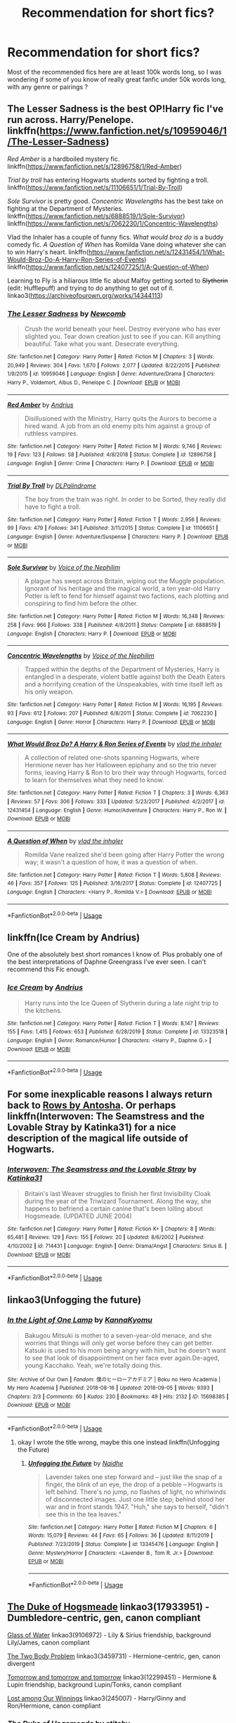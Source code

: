 #+TITLE: Recommendation for short fics?

* Recommendation for short fics?
:PROPERTIES:
:Author: little_lou_
:Score: 15
:DateUnix: 1581635609.0
:DateShort: 2020-Feb-14
:FlairText: Request
:END:
Most of the recommended fics here are at least 100k words long, so I was wondering if some of you know of really great fanfic under 50k words long, with any genre or pairings ?


** The Lesser Sadness is the best OP!Harry fic I've run across. Harry/Penelope. linkffn([[https://www.fanfiction.net/s/10959046/1/The-Lesser-Sadness]])

/Red Amber/ is a hardboiled mystery fic. linkffn([[https://www.fanfiction.net/s/12896758/1/Red-Amber]])

/Trial by troll/ has entering Hogwarts students sorted by fighting a troll. linkffn([[https://www.fanfiction.net/s/11106651/1/Trial-By-Troll]])

/Sole Survivor/ is pretty good. /Concentric Wavelengths/ has the best take on fighting at the Department of Mysteries. linkffn([[https://www.fanfiction.net/s/6888519/1/Sole-Survivor]]) linkffn([[https://www.fanfiction.net/s/7062230/1/Concentric-Wavelengths]])

Vlad the Inhaler has a couple of funny fics. /What would broz do/ is a buddy comedy fic. /A Question of When/ has Romilda Vane doing whatever she can to win Harry's heart. linkffn([[https://www.fanfiction.net/s/12431454/1/What-Would-Broz-Do-A-Harry-Ron-Series-of-Events]]) linkffn([[https://www.fanfiction.net/s/12407725/1/A-Question-of-When]])

Learning to Fly is a hiliarous little fic about Malfoy getting sorted to +Slytherin+ (edit: Hufflepuff) and trying to do anything to get out of it. linkao3([[https://archiveofourown.org/works/14344113]])
:PROPERTIES:
:Author: Efficient_Assistant
:Score: 6
:DateUnix: 1581652595.0
:DateShort: 2020-Feb-14
:END:

*** [[https://www.fanfiction.net/s/10959046/1/][*/The Lesser Sadness/*]] by [[https://www.fanfiction.net/u/4727972/Newcomb][/Newcomb/]]

#+begin_quote
  Crush the world beneath your heel. Destroy everyone who has ever slighted you. Tear down creation just to see if you can. Kill anything beautiful. Take what you want. Desecrate everything.
#+end_quote

^{/Site/:} ^{fanfiction.net} ^{*|*} ^{/Category/:} ^{Harry} ^{Potter} ^{*|*} ^{/Rated/:} ^{Fiction} ^{M} ^{*|*} ^{/Chapters/:} ^{3} ^{*|*} ^{/Words/:} ^{20,949} ^{*|*} ^{/Reviews/:} ^{304} ^{*|*} ^{/Favs/:} ^{1,670} ^{*|*} ^{/Follows/:} ^{2,077} ^{*|*} ^{/Updated/:} ^{8/22/2015} ^{*|*} ^{/Published/:} ^{1/9/2015} ^{*|*} ^{/id/:} ^{10959046} ^{*|*} ^{/Language/:} ^{English} ^{*|*} ^{/Genre/:} ^{Adventure/Drama} ^{*|*} ^{/Characters/:} ^{Harry} ^{P.,} ^{Voldemort,} ^{Albus} ^{D.,} ^{Penelope} ^{C.} ^{*|*} ^{/Download/:} ^{[[http://www.ff2ebook.com/old/ffn-bot/index.php?id=10959046&source=ff&filetype=epub][EPUB]]} ^{or} ^{[[http://www.ff2ebook.com/old/ffn-bot/index.php?id=10959046&source=ff&filetype=mobi][MOBI]]}

--------------

[[https://www.fanfiction.net/s/12896758/1/][*/Red Amber/*]] by [[https://www.fanfiction.net/u/829951/Andrius][/Andrius/]]

#+begin_quote
  Disillusioned with the Ministry, Harry quits the Aurors to become a hired wand. A job from an old enemy pits him against a group of ruthless vampires.
#+end_quote

^{/Site/:} ^{fanfiction.net} ^{*|*} ^{/Category/:} ^{Harry} ^{Potter} ^{*|*} ^{/Rated/:} ^{Fiction} ^{M} ^{*|*} ^{/Words/:} ^{9,746} ^{*|*} ^{/Reviews/:} ^{19} ^{*|*} ^{/Favs/:} ^{123} ^{*|*} ^{/Follows/:} ^{58} ^{*|*} ^{/Published/:} ^{4/8/2018} ^{*|*} ^{/Status/:} ^{Complete} ^{*|*} ^{/id/:} ^{12896758} ^{*|*} ^{/Language/:} ^{English} ^{*|*} ^{/Genre/:} ^{Crime} ^{*|*} ^{/Characters/:} ^{Harry} ^{P.} ^{*|*} ^{/Download/:} ^{[[http://www.ff2ebook.com/old/ffn-bot/index.php?id=12896758&source=ff&filetype=epub][EPUB]]} ^{or} ^{[[http://www.ff2ebook.com/old/ffn-bot/index.php?id=12896758&source=ff&filetype=mobi][MOBI]]}

--------------

[[https://www.fanfiction.net/s/11106651/1/][*/Trial By Troll/*]] by [[https://www.fanfiction.net/u/2496525/DLPalindrome][/DLPalindrome/]]

#+begin_quote
  The boy from the train was right. In order to be Sorted, they really did have to fight a troll.
#+end_quote

^{/Site/:} ^{fanfiction.net} ^{*|*} ^{/Category/:} ^{Harry} ^{Potter} ^{*|*} ^{/Rated/:} ^{Fiction} ^{T} ^{*|*} ^{/Words/:} ^{2,956} ^{*|*} ^{/Reviews/:} ^{99} ^{*|*} ^{/Favs/:} ^{479} ^{*|*} ^{/Follows/:} ^{341} ^{*|*} ^{/Published/:} ^{3/11/2015} ^{*|*} ^{/Status/:} ^{Complete} ^{*|*} ^{/id/:} ^{11106651} ^{*|*} ^{/Language/:} ^{English} ^{*|*} ^{/Genre/:} ^{Adventure/Suspense} ^{*|*} ^{/Characters/:} ^{Harry} ^{P.} ^{*|*} ^{/Download/:} ^{[[http://www.ff2ebook.com/old/ffn-bot/index.php?id=11106651&source=ff&filetype=epub][EPUB]]} ^{or} ^{[[http://www.ff2ebook.com/old/ffn-bot/index.php?id=11106651&source=ff&filetype=mobi][MOBI]]}

--------------

[[https://www.fanfiction.net/s/6888519/1/][*/Sole Survivor/*]] by [[https://www.fanfiction.net/u/1508866/Voice-of-the-Nephilim][/Voice of the Nephilim/]]

#+begin_quote
  A plague has swept across Britain, wiping out the Muggle population. Ignorant of his heritage and the magical world, a ten year-old Harry Potter is left to fend for himself against two factions, each plotting and conspiring to find him before the other.
#+end_quote

^{/Site/:} ^{fanfiction.net} ^{*|*} ^{/Category/:} ^{Harry} ^{Potter} ^{*|*} ^{/Rated/:} ^{Fiction} ^{M} ^{*|*} ^{/Words/:} ^{16,348} ^{*|*} ^{/Reviews/:} ^{258} ^{*|*} ^{/Favs/:} ^{966} ^{*|*} ^{/Follows/:} ^{338} ^{*|*} ^{/Published/:} ^{4/8/2011} ^{*|*} ^{/Status/:} ^{Complete} ^{*|*} ^{/id/:} ^{6888519} ^{*|*} ^{/Language/:} ^{English} ^{*|*} ^{/Characters/:} ^{Harry} ^{P.} ^{*|*} ^{/Download/:} ^{[[http://www.ff2ebook.com/old/ffn-bot/index.php?id=6888519&source=ff&filetype=epub][EPUB]]} ^{or} ^{[[http://www.ff2ebook.com/old/ffn-bot/index.php?id=6888519&source=ff&filetype=mobi][MOBI]]}

--------------

[[https://www.fanfiction.net/s/7062230/1/][*/Concentric Wavelengths/*]] by [[https://www.fanfiction.net/u/1508866/Voice-of-the-Nephilim][/Voice of the Nephilim/]]

#+begin_quote
  Trapped within the depths of the Department of Mysteries, Harry is entangled in a desperate, violent battle against both the Death Eaters and a horrifying creation of the Unspeakables, with time itself left as his only weapon.
#+end_quote

^{/Site/:} ^{fanfiction.net} ^{*|*} ^{/Category/:} ^{Harry} ^{Potter} ^{*|*} ^{/Rated/:} ^{Fiction} ^{M} ^{*|*} ^{/Words/:} ^{16,195} ^{*|*} ^{/Reviews/:} ^{93} ^{*|*} ^{/Favs/:} ^{612} ^{*|*} ^{/Follows/:} ^{207} ^{*|*} ^{/Published/:} ^{6/8/2011} ^{*|*} ^{/Status/:} ^{Complete} ^{*|*} ^{/id/:} ^{7062230} ^{*|*} ^{/Language/:} ^{English} ^{*|*} ^{/Genre/:} ^{Horror} ^{*|*} ^{/Characters/:} ^{Harry} ^{P.} ^{*|*} ^{/Download/:} ^{[[http://www.ff2ebook.com/old/ffn-bot/index.php?id=7062230&source=ff&filetype=epub][EPUB]]} ^{or} ^{[[http://www.ff2ebook.com/old/ffn-bot/index.php?id=7062230&source=ff&filetype=mobi][MOBI]]}

--------------

[[https://www.fanfiction.net/s/12431454/1/][*/What Would Broz Do? A Harry & Ron Series of Events/*]] by [[https://www.fanfiction.net/u/1401424/vlad-the-inhaler][/vlad the inhaler/]]

#+begin_quote
  A collection of related one-shots spanning Hogwarts, where Hermione never has her Halloween epiphany and so the trio never forms, leaving Harry & Ron to bro their way through Hogwarts, forced to learn for themselves what they need to know.
#+end_quote

^{/Site/:} ^{fanfiction.net} ^{*|*} ^{/Category/:} ^{Harry} ^{Potter} ^{*|*} ^{/Rated/:} ^{Fiction} ^{T} ^{*|*} ^{/Chapters/:} ^{3} ^{*|*} ^{/Words/:} ^{6,363} ^{*|*} ^{/Reviews/:} ^{57} ^{*|*} ^{/Favs/:} ^{306} ^{*|*} ^{/Follows/:} ^{333} ^{*|*} ^{/Updated/:} ^{5/23/2017} ^{*|*} ^{/Published/:} ^{4/2/2017} ^{*|*} ^{/id/:} ^{12431454} ^{*|*} ^{/Language/:} ^{English} ^{*|*} ^{/Genre/:} ^{Humor/Adventure} ^{*|*} ^{/Characters/:} ^{Harry} ^{P.,} ^{Ron} ^{W.} ^{*|*} ^{/Download/:} ^{[[http://www.ff2ebook.com/old/ffn-bot/index.php?id=12431454&source=ff&filetype=epub][EPUB]]} ^{or} ^{[[http://www.ff2ebook.com/old/ffn-bot/index.php?id=12431454&source=ff&filetype=mobi][MOBI]]}

--------------

[[https://www.fanfiction.net/s/12407725/1/][*/A Question of When/*]] by [[https://www.fanfiction.net/u/1401424/vlad-the-inhaler][/vlad the inhaler/]]

#+begin_quote
  Romilda Vane realized she'd been going after Harry Potter the wrong way; it wasn't a question of how, it was a question of when.
#+end_quote

^{/Site/:} ^{fanfiction.net} ^{*|*} ^{/Category/:} ^{Harry} ^{Potter} ^{*|*} ^{/Rated/:} ^{Fiction} ^{T} ^{*|*} ^{/Words/:} ^{5,808} ^{*|*} ^{/Reviews/:} ^{46} ^{*|*} ^{/Favs/:} ^{357} ^{*|*} ^{/Follows/:} ^{125} ^{*|*} ^{/Published/:} ^{3/16/2017} ^{*|*} ^{/Status/:} ^{Complete} ^{*|*} ^{/id/:} ^{12407725} ^{*|*} ^{/Language/:} ^{English} ^{*|*} ^{/Characters/:} ^{<Harry} ^{P.,} ^{Romilda} ^{V.>} ^{*|*} ^{/Download/:} ^{[[http://www.ff2ebook.com/old/ffn-bot/index.php?id=12407725&source=ff&filetype=epub][EPUB]]} ^{or} ^{[[http://www.ff2ebook.com/old/ffn-bot/index.php?id=12407725&source=ff&filetype=mobi][MOBI]]}

--------------

*FanfictionBot*^{2.0.0-beta} | [[https://github.com/tusing/reddit-ffn-bot/wiki/Usage][Usage]]
:PROPERTIES:
:Author: FanfictionBot
:Score: 1
:DateUnix: 1581652664.0
:DateShort: 2020-Feb-14
:END:


** linkffn(Ice Cream by Andrius)

One of the absolutely best short romances I know of. Plus probably one of the best interpretations of Daphne Greengrass I've ever seen. I can't recommend this Fic enough.
:PROPERTIES:
:Author: JoeHatesFanFiction
:Score: 10
:DateUnix: 1581640285.0
:DateShort: 2020-Feb-14
:END:

*** [[https://www.fanfiction.net/s/13323518/1/][*/Ice Cream/*]] by [[https://www.fanfiction.net/u/829951/Andrius][/Andrius/]]

#+begin_quote
  Harry runs into the Ice Queen of Slytherin during a late night trip to the kitchens.
#+end_quote

^{/Site/:} ^{fanfiction.net} ^{*|*} ^{/Category/:} ^{Harry} ^{Potter} ^{*|*} ^{/Rated/:} ^{Fiction} ^{T} ^{*|*} ^{/Words/:} ^{8,147} ^{*|*} ^{/Reviews/:} ^{155} ^{*|*} ^{/Favs/:} ^{1,415} ^{*|*} ^{/Follows/:} ^{653} ^{*|*} ^{/Published/:} ^{6/28/2019} ^{*|*} ^{/Status/:} ^{Complete} ^{*|*} ^{/id/:} ^{13323518} ^{*|*} ^{/Language/:} ^{English} ^{*|*} ^{/Genre/:} ^{Romance/Humor} ^{*|*} ^{/Characters/:} ^{<Harry} ^{P.,} ^{Daphne} ^{G.>} ^{*|*} ^{/Download/:} ^{[[http://www.ff2ebook.com/old/ffn-bot/index.php?id=13323518&source=ff&filetype=epub][EPUB]]} ^{or} ^{[[http://www.ff2ebook.com/old/ffn-bot/index.php?id=13323518&source=ff&filetype=mobi][MOBI]]}

--------------

*FanfictionBot*^{2.0.0-beta} | [[https://github.com/tusing/reddit-ffn-bot/wiki/Usage][Usage]]
:PROPERTIES:
:Author: FanfictionBot
:Score: 1
:DateUnix: 1581640303.0
:DateShort: 2020-Feb-14
:END:


** For some inexplicable reasons I always return back to [[http://www.siye.co.uk/viewstory.php?sid=9605][Rows by Antosha]]. Or perhaps linkffn(Interwoven: The Seamstress and the Lovable Stray by Katinka31) for a nice description of the magical life outside of Hogwarts.
:PROPERTIES:
:Author: ceplma
:Score: 3
:DateUnix: 1581637923.0
:DateShort: 2020-Feb-14
:END:

*** [[https://www.fanfiction.net/s/714431/1/][*/Interwoven: The Seamstress and the Lovable Stray/*]] by [[https://www.fanfiction.net/u/197906/Katinka31][/Katinka31/]]

#+begin_quote
  Britain's last Weaver struggles to finish her first Invisibility Cloak during the year of the Triwizard Tournament. Along the way, she happens to befriend a certain canine that's been lolling about Hogsmeade. (UPDATED JUNE 2004)
#+end_quote

^{/Site/:} ^{fanfiction.net} ^{*|*} ^{/Category/:} ^{Harry} ^{Potter} ^{*|*} ^{/Rated/:} ^{Fiction} ^{K+} ^{*|*} ^{/Chapters/:} ^{8} ^{*|*} ^{/Words/:} ^{65,481} ^{*|*} ^{/Reviews/:} ^{129} ^{*|*} ^{/Favs/:} ^{155} ^{*|*} ^{/Follows/:} ^{20} ^{*|*} ^{/Updated/:} ^{8/6/2002} ^{*|*} ^{/Published/:} ^{4/10/2002} ^{*|*} ^{/id/:} ^{714431} ^{*|*} ^{/Language/:} ^{English} ^{*|*} ^{/Genre/:} ^{Drama/Angst} ^{*|*} ^{/Characters/:} ^{Sirius} ^{B.} ^{*|*} ^{/Download/:} ^{[[http://www.ff2ebook.com/old/ffn-bot/index.php?id=714431&source=ff&filetype=epub][EPUB]]} ^{or} ^{[[http://www.ff2ebook.com/old/ffn-bot/index.php?id=714431&source=ff&filetype=mobi][MOBI]]}

--------------

*FanfictionBot*^{2.0.0-beta} | [[https://github.com/tusing/reddit-ffn-bot/wiki/Usage][Usage]]
:PROPERTIES:
:Author: FanfictionBot
:Score: 1
:DateUnix: 1581637939.0
:DateShort: 2020-Feb-14
:END:


** linkao3(Unfogging the future)
:PROPERTIES:
:Score: 2
:DateUnix: 1581708662.0
:DateShort: 2020-Feb-14
:END:

*** [[https://archiveofourown.org/works/15698385][*/In the Light of One Lamp/*]] by [[https://www.archiveofourown.org/users/KannaKyomu/pseuds/KannaKyomu][/KannaKyomu/]]

#+begin_quote
  Bakugou Mitsuki is mother to a seven-year-old menace, and she worries that things will only get worse before they can get better. Katsuki is used to his mom being angry with him, but he doesn't want to see that look of disappointment on her face ever again.De-aged, young Kacchako. Yeah, we're totally doing this.
#+end_quote

^{/Site/:} ^{Archive} ^{of} ^{Our} ^{Own} ^{*|*} ^{/Fandom/:} ^{僕のヒーローアカデミア} ^{|} ^{Boku} ^{no} ^{Hero} ^{Academia} ^{|} ^{My} ^{Hero} ^{Academia} ^{*|*} ^{/Published/:} ^{2018-08-16} ^{*|*} ^{/Updated/:} ^{2018-09-05} ^{*|*} ^{/Words/:} ^{9393} ^{*|*} ^{/Chapters/:} ^{2/3} ^{*|*} ^{/Comments/:} ^{60} ^{*|*} ^{/Kudos/:} ^{230} ^{*|*} ^{/Bookmarks/:} ^{49} ^{*|*} ^{/Hits/:} ^{2132} ^{*|*} ^{/ID/:} ^{15698385} ^{*|*} ^{/Download/:} ^{[[https://archiveofourown.org/downloads/15698385/In%20the%20Light%20of%20One%20Lamp.epub?updated_at=1536257094][EPUB]]} ^{or} ^{[[https://archiveofourown.org/downloads/15698385/In%20the%20Light%20of%20One%20Lamp.mobi?updated_at=1536257094][MOBI]]}

--------------

*FanfictionBot*^{2.0.0-beta} | [[https://github.com/tusing/reddit-ffn-bot/wiki/Usage][Usage]]
:PROPERTIES:
:Author: FanfictionBot
:Score: 1
:DateUnix: 1581708679.0
:DateShort: 2020-Feb-14
:END:

**** okay I wrote the title wrong, maybe this one instead linkffn(Unfogging the Future)
:PROPERTIES:
:Score: 1
:DateUnix: 1581726888.0
:DateShort: 2020-Feb-15
:END:

***** [[https://www.fanfiction.net/s/13345476/1/][*/Unfogging the Future/*]] by [[https://www.fanfiction.net/u/9367651/Naidhe][/Naidhe/]]

#+begin_quote
  Lavender takes one step forward and -- just like the snap of a finger, the blink of an eye, the drop of a pebble -- Hogwarts is left behind. There's no jump, no flashes of light, no whirlwinds of disconnected images. Just one little step; behind stood her war and in front stands 1947. "Huh," she says to herself, "didn't see this in the tea leaves."
#+end_quote

^{/Site/:} ^{fanfiction.net} ^{*|*} ^{/Category/:} ^{Harry} ^{Potter} ^{*|*} ^{/Rated/:} ^{Fiction} ^{M} ^{*|*} ^{/Chapters/:} ^{6} ^{*|*} ^{/Words/:} ^{15,079} ^{*|*} ^{/Reviews/:} ^{44} ^{*|*} ^{/Favs/:} ^{65} ^{*|*} ^{/Follows/:} ^{36} ^{*|*} ^{/Updated/:} ^{8/11/2019} ^{*|*} ^{/Published/:} ^{7/23/2019} ^{*|*} ^{/Status/:} ^{Complete} ^{*|*} ^{/id/:} ^{13345476} ^{*|*} ^{/Language/:} ^{English} ^{*|*} ^{/Genre/:} ^{Mystery/Horror} ^{*|*} ^{/Characters/:} ^{<Lavender} ^{B.,} ^{Tom} ^{R.} ^{Jr.>} ^{*|*} ^{/Download/:} ^{[[http://www.ff2ebook.com/old/ffn-bot/index.php?id=13345476&source=ff&filetype=epub][EPUB]]} ^{or} ^{[[http://www.ff2ebook.com/old/ffn-bot/index.php?id=13345476&source=ff&filetype=mobi][MOBI]]}

--------------

*FanfictionBot*^{2.0.0-beta} | [[https://github.com/tusing/reddit-ffn-bot/wiki/Usage][Usage]]
:PROPERTIES:
:Author: FanfictionBot
:Score: 1
:DateUnix: 1581726906.0
:DateShort: 2020-Feb-15
:END:


** [[https://archiveofourown.org/works/17933951][The Duke of Hogsmeade]] linkao3(17933951) - Dumbledore-centric, gen, canon compliant

[[https://archiveofourown.org/works/9106972][Glass of Water]] linkao3(9106972) - Lily & Sirius friendship, background Lily/James, canon compliant

[[https://archiveofourown.org/works/3459731][The Two Body Problem]] linkao3(3459731) - Hermione-centric, gen, canon divergent

[[https://archiveofourown.org/works/12299451][Tomorrow and tomorrow and tomorrow]] linkao3(12299451) - Hermione & Lupin friendship, background Lupin/Tonks, canon compliant

[[https://archiveofourown.org/works/245007][Lost among Our Winnings]] linkao3(245007) - Harry/Ginny and Ron/Hermione, canon compliant
:PROPERTIES:
:Author: siderumincaelo
:Score: 1
:DateUnix: 1581697102.0
:DateShort: 2020-Feb-14
:END:

*** [[https://archiveofourown.org/works/17933951][*/The Duke of Hogsmeade/*]] by [[https://www.archiveofourown.org/users/stitchy/pseuds/stitchy][/stitchy/]]

#+begin_quote
  Before returning to Hogwarts as a professor, Albus Dumbledore spends some time kicking around the wizard world soul searching and trying his hand at a number of occupations. His favorite stop along the way is being a confectioner at Honeydukes.
#+end_quote

^{/Site/:} ^{Archive} ^{of} ^{Our} ^{Own} ^{*|*} ^{/Fandoms/:} ^{Harry} ^{Potter} ^{-} ^{J.} ^{K.} ^{Rowling,} ^{Fantastic} ^{Beasts} ^{and} ^{Where} ^{to} ^{Find} ^{Them} ^{<Movies>} ^{*|*} ^{/Published/:} ^{2019-02-26} ^{*|*} ^{/Completed/:} ^{2019-02-27} ^{*|*} ^{/Words/:} ^{23838} ^{*|*} ^{/Chapters/:} ^{4/4} ^{*|*} ^{/Comments/:} ^{19} ^{*|*} ^{/Kudos/:} ^{17} ^{*|*} ^{/Bookmarks/:} ^{6} ^{*|*} ^{/Hits/:} ^{456} ^{*|*} ^{/ID/:} ^{17933951} ^{*|*} ^{/Download/:} ^{[[https://archiveofourown.org/downloads/17933951/The%20Duke%20of%20Hogsmeade.epub?updated_at=1561175859][EPUB]]} ^{or} ^{[[https://archiveofourown.org/downloads/17933951/The%20Duke%20of%20Hogsmeade.mobi?updated_at=1561175859][MOBI]]}

--------------

[[https://archiveofourown.org/works/9106972][*/Glass of Water/*]] by [[https://www.archiveofourown.org/users/lyin/pseuds/lyin][/lyin/]]

#+begin_quote
  It's 1976 and Hogwarts' N.E.W.T. Divination class can only see the homework in their future. Lily Evans and Sirius Black certainly can't foresee they're falling into friendship. What happens in Divination, stays in Divination.
#+end_quote

^{/Site/:} ^{Archive} ^{of} ^{Our} ^{Own} ^{*|*} ^{/Fandom/:} ^{Harry} ^{Potter} ^{-} ^{J.} ^{K.} ^{Rowling} ^{*|*} ^{/Published/:} ^{2010-02-16} ^{*|*} ^{/Completed/:} ^{2016-12-31} ^{*|*} ^{/Words/:} ^{49062} ^{*|*} ^{/Chapters/:} ^{8/8} ^{*|*} ^{/Comments/:} ^{45} ^{*|*} ^{/Kudos/:} ^{389} ^{*|*} ^{/Bookmarks/:} ^{134} ^{*|*} ^{/Hits/:} ^{6134} ^{*|*} ^{/ID/:} ^{9106972} ^{*|*} ^{/Download/:} ^{[[https://archiveofourown.org/downloads/9106972/Glass%20of%20Water.epub?updated_at=1573233653][EPUB]]} ^{or} ^{[[https://archiveofourown.org/downloads/9106972/Glass%20of%20Water.mobi?updated_at=1573233653][MOBI]]}

--------------

[[https://archiveofourown.org/works/3459731][*/The Two Body Problem/*]] by [[https://www.archiveofourown.org/users/Tozette/pseuds/Tozette][/Tozette/]]

#+begin_quote
  Ginny made a thin, distressed sound. “I ... Look, I promised Tom I wouldn't let him be handed in,” she said in a small voice.“Well, if he's going to go around petrifying people, I don't see much reason why people ought to keep their promises to him,” said Hermione crossly. [Hermione gets the diary. Things go differently from there. AU.]
#+end_quote

^{/Site/:} ^{Archive} ^{of} ^{Our} ^{Own} ^{*|*} ^{/Fandom/:} ^{Harry} ^{Potter} ^{-} ^{J.} ^{K.} ^{Rowling} ^{*|*} ^{/Published/:} ^{2015-03-01} ^{*|*} ^{/Completed/:} ^{2015-05-01} ^{*|*} ^{/Words/:} ^{25502} ^{*|*} ^{/Chapters/:} ^{8/8} ^{*|*} ^{/Comments/:} ^{224} ^{*|*} ^{/Kudos/:} ^{1887} ^{*|*} ^{/Bookmarks/:} ^{527} ^{*|*} ^{/Hits/:} ^{19733} ^{*|*} ^{/ID/:} ^{3459731} ^{*|*} ^{/Download/:} ^{[[https://archiveofourown.org/downloads/3459731/The%20Two%20Body%20Problem.epub?updated_at=1579064861][EPUB]]} ^{or} ^{[[https://archiveofourown.org/downloads/3459731/The%20Two%20Body%20Problem.mobi?updated_at=1579064861][MOBI]]}

--------------

[[https://archiveofourown.org/works/12299451][*/Tomorrow and tomorrow and tomorrow/*]] by [[https://www.archiveofourown.org/users/TheDivineComedian/pseuds/TheDivineComedian][/TheDivineComedian/]]

#+begin_quote
  "Penny for your thoughts?" said a voice in the dark.One minute Remus had been alone in the garden, leaning against the Weasleys' broomstick shed, facing away from the Burrow and that peculiar limbo between Order meeting and wedding preparations. But then he lit up, and the flame briefly illuminated the face of Hermione, now lounging next to him. Remus allowed himself a deep drag before answering, "Life's but a walking shadow." She'd get it.Her frown confirmed that she did. "Macbeth sort of mood?" she asked.Macbeth sort of world, Remus thought.
#+end_quote

^{/Site/:} ^{Archive} ^{of} ^{Our} ^{Own} ^{*|*} ^{/Fandom/:} ^{Harry} ^{Potter} ^{-} ^{J.} ^{K.} ^{Rowling} ^{*|*} ^{/Published/:} ^{2017-10-08} ^{*|*} ^{/Completed/:} ^{2017-10-14} ^{*|*} ^{/Words/:} ^{16920} ^{*|*} ^{/Chapters/:} ^{4/4} ^{*|*} ^{/Comments/:} ^{67} ^{*|*} ^{/Kudos/:} ^{240} ^{*|*} ^{/Bookmarks/:} ^{58} ^{*|*} ^{/Hits/:} ^{2868} ^{*|*} ^{/ID/:} ^{12299451} ^{*|*} ^{/Download/:} ^{[[https://archiveofourown.org/downloads/12299451/Tomorrow%20and%20tomorrow.epub?updated_at=1511741989][EPUB]]} ^{or} ^{[[https://archiveofourown.org/downloads/12299451/Tomorrow%20and%20tomorrow.mobi?updated_at=1511741989][MOBI]]}

--------------

[[https://archiveofourown.org/works/245007][*/Lost among Our Winnings/*]] by [[https://www.archiveofourown.org/users/bachlava/pseuds/bachlava][/bachlava/]]

#+begin_quote
  Twenty-one things that happened over the course of nineteen years.
#+end_quote

^{/Site/:} ^{Archive} ^{of} ^{Our} ^{Own} ^{*|*} ^{/Fandom/:} ^{Harry} ^{Potter} ^{-} ^{J.} ^{K.} ^{Rowling} ^{*|*} ^{/Published/:} ^{2011-08-26} ^{*|*} ^{/Words/:} ^{17511} ^{*|*} ^{/Chapters/:} ^{1/1} ^{*|*} ^{/Comments/:} ^{16} ^{*|*} ^{/Kudos/:} ^{234} ^{*|*} ^{/Bookmarks/:} ^{79} ^{*|*} ^{/Hits/:} ^{5314} ^{*|*} ^{/ID/:} ^{245007} ^{*|*} ^{/Download/:} ^{[[https://archiveofourown.org/downloads/245007/Lost%20among%20Our%20Winnings.epub?updated_at=1387597164][EPUB]]} ^{or} ^{[[https://archiveofourown.org/downloads/245007/Lost%20among%20Our%20Winnings.mobi?updated_at=1387597164][MOBI]]}

--------------

*FanfictionBot*^{2.0.0-beta} | [[https://github.com/tusing/reddit-ffn-bot/wiki/Usage][Usage]]
:PROPERTIES:
:Author: FanfictionBot
:Score: 1
:DateUnix: 1581697128.0
:DateShort: 2020-Feb-14
:END:


** linkao3(better be Gryffindor by petroltogo)
:PROPERTIES:
:Author: i_atent_ded
:Score: 1
:DateUnix: 1581642482.0
:DateShort: 2020-Feb-14
:END:

*** [[https://archiveofourown.org/works/15795267][*/Better be Gryffindor/*]] by [[https://www.archiveofourown.org/users/petroltogo/pseuds/petroltogo][/petroltogo/]]

#+begin_quote
  In which the Sorting is less of a choice between Dark and Light and more of a fashion statement, Gryffindors are more than reckless, bumbling fools, and Slytherins aren't the only ones playing politics.Because you didn't actually believe that life is so straightforward as to be defined solely by the colour of a tie, did you? Hidden in plain sight, in the one house they least expected, Harry Potter becomes what he was always meant to be. Hogwarts beware, the Dark Lord's equal is rising!
#+end_quote

^{/Site/:} ^{Archive} ^{of} ^{Our} ^{Own} ^{*|*} ^{/Fandom/:} ^{Harry} ^{Potter} ^{-} ^{J.} ^{K.} ^{Rowling} ^{*|*} ^{/Published/:} ^{2018-08-25} ^{*|*} ^{/Completed/:} ^{2019-08-01} ^{*|*} ^{/Words/:} ^{19883} ^{*|*} ^{/Chapters/:} ^{5/5} ^{*|*} ^{/Comments/:} ^{229} ^{*|*} ^{/Kudos/:} ^{1071} ^{*|*} ^{/Bookmarks/:} ^{306} ^{*|*} ^{/Hits/:} ^{10623} ^{*|*} ^{/ID/:} ^{15795267} ^{*|*} ^{/Download/:} ^{[[https://archiveofourown.org/downloads/15795267/Better%20be%20Gryffindor.epub?updated_at=1576182014][EPUB]]} ^{or} ^{[[https://archiveofourown.org/downloads/15795267/Better%20be%20Gryffindor.mobi?updated_at=1576182014][MOBI]]}

--------------

*FanfictionBot*^{2.0.0-beta} | [[https://github.com/tusing/reddit-ffn-bot/wiki/Usage][Usage]]
:PROPERTIES:
:Author: FanfictionBot
:Score: 1
:DateUnix: 1581642507.0
:DateShort: 2020-Feb-14
:END:


** linkffn(12265183) Picnic Panic by LeQuin

One of my favorite fanfics, it's very sweet and an enjoyable light-hearted read.
:PROPERTIES:
:Author: PhantomKeeperQazs
:Score: 0
:DateUnix: 1581650856.0
:DateShort: 2020-Feb-14
:END:

*** [[https://www.fanfiction.net/s/12265183/1/][*/Picnic Panic/*]] by [[https://www.fanfiction.net/u/1634726/LeQuin][/LeQuin/]]

#+begin_quote
  Hermione is home for an Easter barbecue that her parents are hosting. She's brought her boyfriend and is thoroughly regretting that decision. She calls a dear friend to help with the damage control.
#+end_quote

^{/Site/:} ^{fanfiction.net} ^{*|*} ^{/Category/:} ^{Harry} ^{Potter} ^{*|*} ^{/Rated/:} ^{Fiction} ^{K+} ^{*|*} ^{/Chapters/:} ^{3} ^{*|*} ^{/Words/:} ^{24,146} ^{*|*} ^{/Reviews/:} ^{462} ^{*|*} ^{/Favs/:} ^{3,586} ^{*|*} ^{/Follows/:} ^{1,125} ^{*|*} ^{/Updated/:} ^{1/14/2017} ^{*|*} ^{/Published/:} ^{12/8/2016} ^{*|*} ^{/Status/:} ^{Complete} ^{*|*} ^{/id/:} ^{12265183} ^{*|*} ^{/Language/:} ^{English} ^{*|*} ^{/Genre/:} ^{Family/Romance} ^{*|*} ^{/Characters/:} ^{Harry} ^{P.,} ^{Hermione} ^{G.,} ^{OC,} ^{Dr.} ^{Granger} ^{*|*} ^{/Download/:} ^{[[http://www.ff2ebook.com/old/ffn-bot/index.php?id=12265183&source=ff&filetype=epub][EPUB]]} ^{or} ^{[[http://www.ff2ebook.com/old/ffn-bot/index.php?id=12265183&source=ff&filetype=mobi][MOBI]]}

--------------

*FanfictionBot*^{2.0.0-beta} | [[https://github.com/tusing/reddit-ffn-bot/wiki/Usage][Usage]]
:PROPERTIES:
:Author: FanfictionBot
:Score: 1
:DateUnix: 1581650871.0
:DateShort: 2020-Feb-14
:END:
